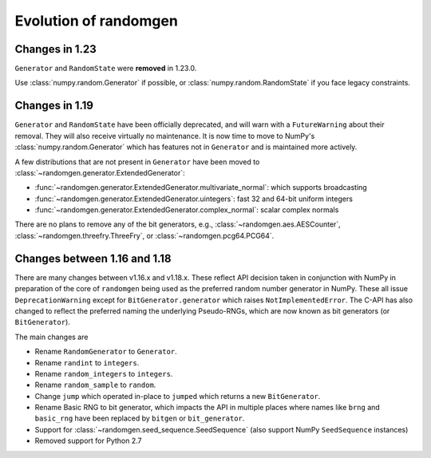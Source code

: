.. _evolution:

Evolution of randomgen
======================

Changes in 1.23
---------------
``Generator`` and ``RandomState`` were **removed** in 1.23.0.

Use :class:`numpy.random.Generator` if possible, or :class:`numpy.random.RandomState`
if you face legacy constraints.

Changes in 1.19
---------------

``Generator`` and ``RandomState`` have been
officially deprecated, and will warn with a ``FutureWarning`` about their removal. They will
also receive virtually no maintenance. It is now time to move to NumPy's :class:`numpy.random.Generator`
which has features not in ``Generator`` and is maintained more actively.

A few distributions that are not present in ``Generator`` have been moved
to :class:`~randomgen.generator.ExtendedGenerator`:

* :func:`~randomgen.generator.ExtendedGenerator.multivariate_normal`: which supports broadcasting
* :func:`~randomgen.generator.ExtendedGenerator.uintegers`: fast 32 and 64-bit uniform integers
* :func:`~randomgen.generator.ExtendedGenerator.complex_normal`: scalar complex normals

There are no plans to remove any of the bit generators, e.g., :class:`~randomgen.aes.AESCounter`,
:class:`~randomgen.threefry.ThreeFry`, or :class:`~randomgen.pcg64.PCG64`.

Changes between 1.16 and 1.18
-----------------------------

There are many changes between v1.16.x and v1.18.x. These reflect API
decision taken in conjunction with NumPy in preparation of the core
of ``randomgen`` being used as the preferred random number generator in
NumPy. These all issue ``DeprecationWarning`` except for ``BitGenerator.generator``
which raises ``NotImplementedError``. The C-API has also changed to reflect
the preferred naming the underlying Pseudo-RNGs, which are now known as
bit generators (or ``BitGenerator``).

The main changes are

* Rename ``RandomGenerator`` to ``Generator``.
* Rename ``randint`` to ``integers``.
* Rename ``random_integers`` to   ``integers``.
* Rename ``random_sample`` to ``random``.
* Change ``jump`` which operated in-place to ``jumped`` which returns a new ``BitGenerator``.
* Rename Basic RNG to bit generator, which impacts the API in multiple places where names
  like ``brng`` and ``basic_rng`` have been replaced by ``bitgen`` or ``bit_generator``.
* Support for :class:`~randomgen.seed_sequence.SeedSequence` (also support NumPy ``SeedSequence`` instances)
* Removed support for Python 2.7
